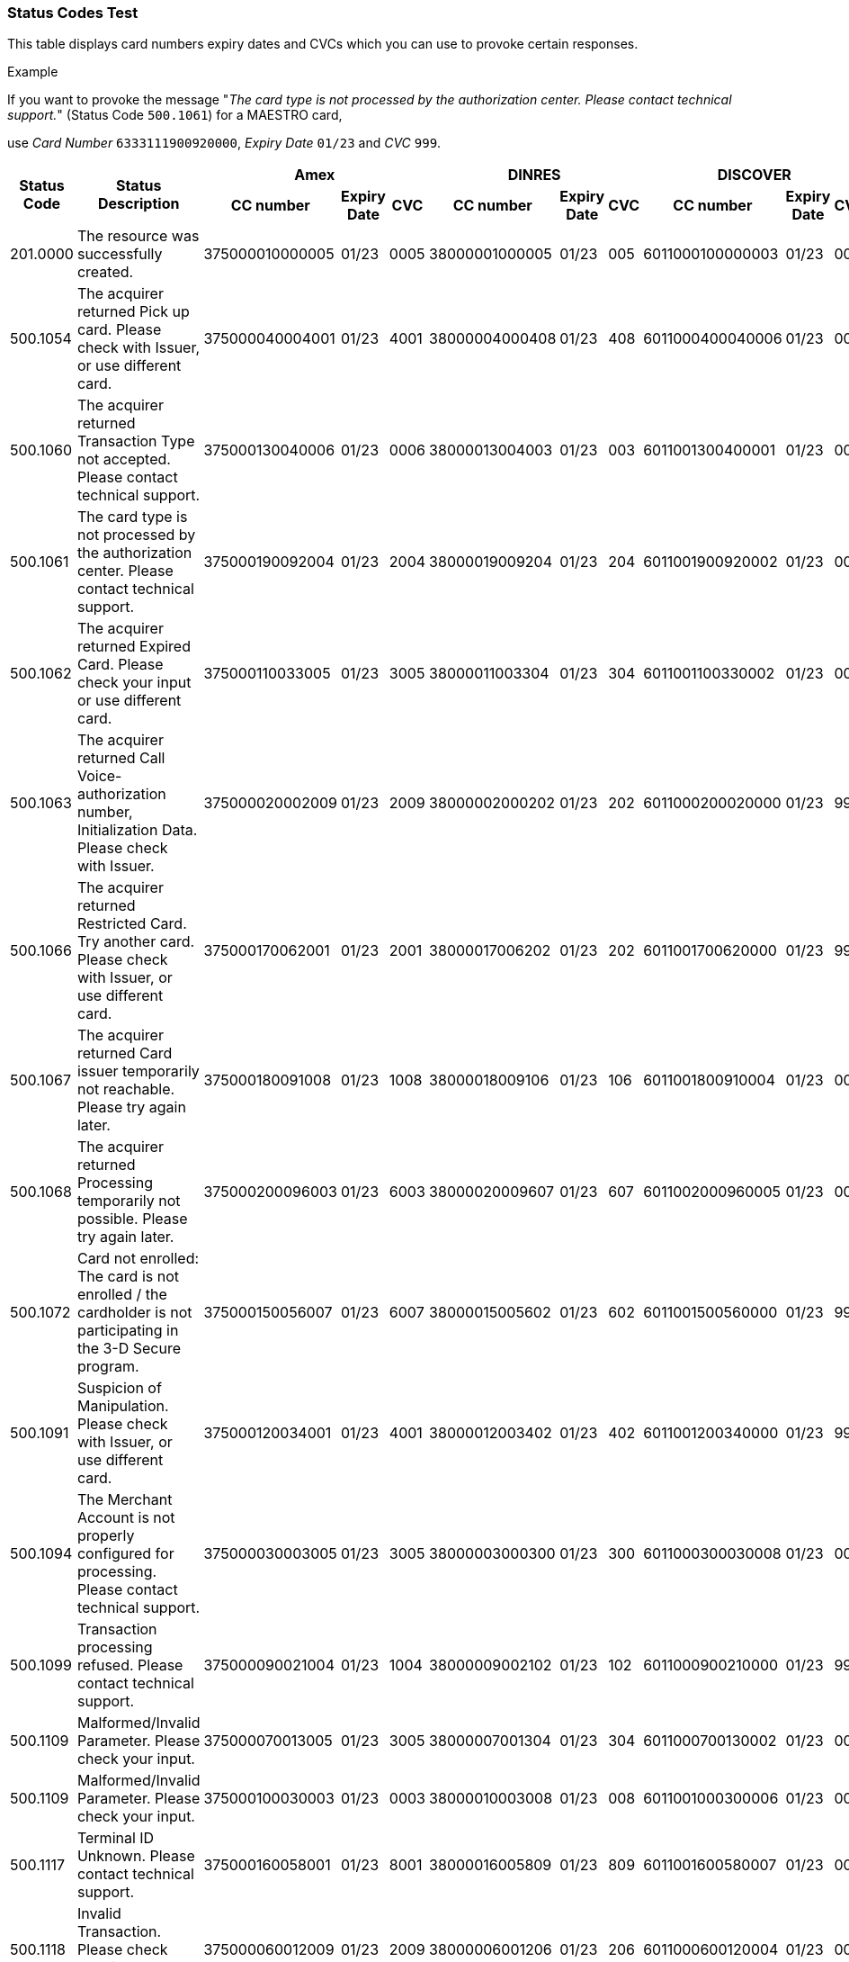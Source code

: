 [#StatusCodes_Test]
=== Status Codes Test

This table displays card numbers expiry dates and CVCs which you can use
to provoke certain responses.

.Example
If you want to provoke the message "_The card type is not
processed by the authorization center.  Please contact technical
support._" (Status Code ``500.1061``) for a MAESTRO card,

use _Card Number_ ``6333111900920000``, _Expiry Date_ ``01/23`` and _CVC_ ``999``.

|===
.2+h| Status Code .2+h| Status Description 3+h| Amex                          3+h| DINRES                        3+h| DISCOVER                      3+h| JCB                           3+h| MAESTRO                       3+h| Mastercard                    3+h| VISA
                                             h| CC number h| Expiry Date h| CVC h| CC number h| Expiry Date h| CVC h| CC number h| Expiry Date h| CVC h| CC number h| Expiry Date h| CVC h| CC number h| Expiry Date h| CVC h| CC number h| Expiry Date h| CVC h| CC number h| Expiry Date h| CVC

| 201.0000
| The resource was successfully created.
| 375000010000005  | 01/23 | 0005
| 38000001000005   | 01/23 | 005
| 6011000100000003 | 01/23 | 003
| 3541590100000009 | 01/23 | 009
| 6333110100000001 | 01/23 | 001
| 5413330100000000 | 01/23 | 999
| 4012000100000007 | 01/23 | 007

| 500.1054
| The acquirer returned Pick up card. Please check with Issuer, or use different card.
| 375000040004001  | 01/23 | 4001
| 38000004000408   | 01/23 | 408
| 6011000400040006 | 01/23 | 006
| 3541590400040002 | 01/23 | 002
| 6333110400040004 | 01/23 | 004
| 5413330400040003 | 01/23 | 003
| 4012000400040000 | 01/23 | 999

| 500.1060
| The acquirer returned Transaction Type not accepted. Please contact technical support.
| 375000130040006  | 01/23 | 0006
| 38000013004003   | 01/23 | 003
| 6011001300400001 | 01/23 | 001
| 3541591300400007 | 01/23 | 007
| 6333111300400009 | 01/23 | 009
| 5413331300400008 | 01/23 | 008
| 4012001300400005 | 01/23 | 005

| 500.1061
| The card type is not processed by the authorization center. Please contact technical support.
| 375000190092004  | 01/23 | 2004
| 38000019009204   | 01/23 | 204
| 6011001900920002 | 01/23 | 002
| 3541591900920008 | 01/23 | 008
| 6333111900920000 | 01/23 | 999
| 5413331900920009 | 01/23 | 009
| 4012001900920006 | 01/23 | 006

| 500.1062
| The acquirer returned Expired Card. Please check your input or use different card.
| 375000110033005  | 01/23 | 3005
| 38000011003304   | 01/23 | 304
| 6011001100330002 | 01/23 | 002
| 3541591100330008 | 01/23 | 008
| 6333111100330000 | 01/23 | 999
| 5413331100330009 | 01/23 | 009
| 4012001100330006 | 01/23 | 006

| 500.1063
| The acquirer returned Call Voice-authorization number, Initialization Data. Please check with Issuer.
| 375000020002009  | 01/23 | 2009
| 38000002000202   | 01/23 | 202
| 6011000200020000 | 01/23 | 999
| 3541590200020006 | 01/23 | 006
| 6333110200020008 | 01/23 | 008
| 5413330200020007 | 01/23 | 007
| 4012000200020004 | 01/23 | 004

| 500.1066
| The acquirer returned Restricted Card. Try another card. Please check with Issuer, or use different card.
| 375000170062001  | 01/23 | 2001
| 38000017006202   | 01/23 | 202
| 6011001700620000 | 01/23 | 999
| 3541591700620006 | 01/23 | 006
| 6333111700620008 | 01/23 | 008
| 5413331700620007 | 01/23 | 007
| 4012001700620004 | 01/23 | 004

| 500.1067
| The acquirer returned Card issuer temporarily not reachable. Please try again later.
| 375000180091008  | 01/23 | 1008
| 38000018009106   | 01/23 | 106
| 6011001800910004 | 01/23 | 004
| 3541591800910000 | 01/23 | 999
| 6333111800910002 | 01/23 | 002
| 5413331800910001 | 01/23 | 001
| 4012001800910008 | 01/23 | 008

| 500.1068
| The acquirer returned Processing temporarily not possible. Please try again later.
| 375000200096003  | 01/23 | 6003
| 38000020009607   | 01/23 | 607
| 6011002000960005 | 01/23 | 005
| 3541592000960001 | 01/23 | 001
| 6333112000960003 | 01/23 | 003
| 5413332000960002 | 01/23 | 002
| 4012002000960009 | 01/23 | 009

| 500.1072
| Card not enrolled: The card is not enrolled / the cardholder is not participating in the 3-D Secure program.
| 375000150056007  | 01/23 | 6007
| 38000015005602   | 01/23 | 602
| 6011001500560000 | 01/23 | 999
| 3541591500560006 | 01/23 | 006
| 6333111500560008 | 01/23 | 008
| 5413331500560007 | 01/23 | 007
| 4012001500560004 | 01/23 | 004

| 500.1091
| Suspicion of Manipulation. Please check with Issuer, or use different card.
| 375000120034001  | 01/23 | 4001
| 38000012003402   | 01/23 | 402
| 6011001200340000 | 01/23 | 999
| 3541591200340006 | 01/23 | 006
| 6333111200340008 | 01/23 | 008
| 5413331200340007 | 01/23 | 007
| 4012001200340004 | 01/23 | 004

| 500.1094
| The Merchant Account is not properly configured for processing. Please contact technical support.
| 375000030003005  | 01/23 | 3005
| 38000003000300   | 01/23 | 300
| 6011000300030008 | 01/23 | 008
| 3541590300030004 | 01/23 | 004
| 6333110300030006 | 01/23 | 006
| 5413330300030005 | 01/23 | 005
| 4012000300030002 | 01/23 | 002

| 500.1099
| Transaction processing refused. Please contact technical support.
| 375000090021004  | 01/23 | 1004
| 38000009002102   | 01/23 | 102
| 6011000900210000 | 01/23 | 999
| 3541590900210006 | 01/23 | 006
| 6333110900210008 | 01/23 | 008
| 5413330900210007 | 01/23 | 007
| 4012000900210004 | 01/23 | 004

| 500.1109
| Malformed/Invalid Parameter. Please check your input.
| 375000070013005  | 01/23 | 3005
| 38000007001304   | 01/23 | 304
| 6011000700130002 | 01/23 | 002
| 3541590700130008 | 01/23 | 008
| 6333110700130000 | 01/23 | 999
| 5413330700130009 | 01/23 | 009
| 4012000700130006 | 01/23 | 006

| 500.1109
| Malformed/Invalid Parameter. Please check your input.
| 375000100030003  | 01/23 | 0003
| 38000010003008   | 01/23 | 008
| 6011001000300006 | 01/23 | 006
| 3541591000300002 | 01/23 | 002
| 6333111000300004 | 01/23 | 004
| 5413331000300003 | 01/23 | 003
| 4012001000300000 | 01/23 | 999

| 500.1117
| Terminal ID Unknown. Please contact technical support.
| 375000160058001  | 01/23 | 8001
| 38000016005809   | 01/23 | 809
| 6011001600580007 | 01/23 | 007
| 3541591600580003 | 01/23 | 003
| 6333111600580005 | 01/23 | 005
| 5413331600580004 | 01/23 | 004
| 4012001600580001 | 01/23 | 001

| 500.1118
| Invalid Transaction. Please check your input or use different card.
| 375000060012009  | 01/23 | 2009
| 38000006001206   | 01/23 | 206
| 6011000600120004 | 01/23 | 004
| 3541590600120000 | 01/23 | 999
| 6333110600120002 | 01/23 | 002
| 5413330600120001 | 01/23 | 001
| 4012000600120008 | 01/23 | 008

| 500.1156
| The issuer returned Declined. Please check with Issuer, or use different card.
| 375000050005005  | 01/23 | 5005
| 38000005000506   | 01/23 | 506
| 6011000500050004 | 01/23 | 004
| 3541590500050000 | 01/23 | 999
| 6333110500050002 | 01/23 | 002
| 5413330500050001 | 01/23 | 001
| 4012000500050008 | 01/23 | 008

| 500.1157 | The issuer returned Stolen Card. Please check with Issuer, or use different card.
| 375000140043008  | 01/23 | 3008
| 38000014004309   | 01/23 | 309
| 6011001400430007 | 01/23 | 007
| 3541591400430003 | 01/23 | 003
| 6333111400430005 | 01/23 | 005
| 5413331400430004 | 01/23 | 004
| 4012001300430002 | 01/23 | 002

| 500.1159
| The issuer returned Invalid Card. Please check your input or use different card.
| 375000080014001  | 01/23 | 4001
| 38000008001402   | 01/23 | 402
| 6011000800140000 | 01/23 | 999
| 3541590800140006 | 01/23 | 006
| 6333110800140008 | 01/23 | 008
| 5413330800140007 | 01/23 | 007
| 4012000800140004 | 01/23 | 004
|===

